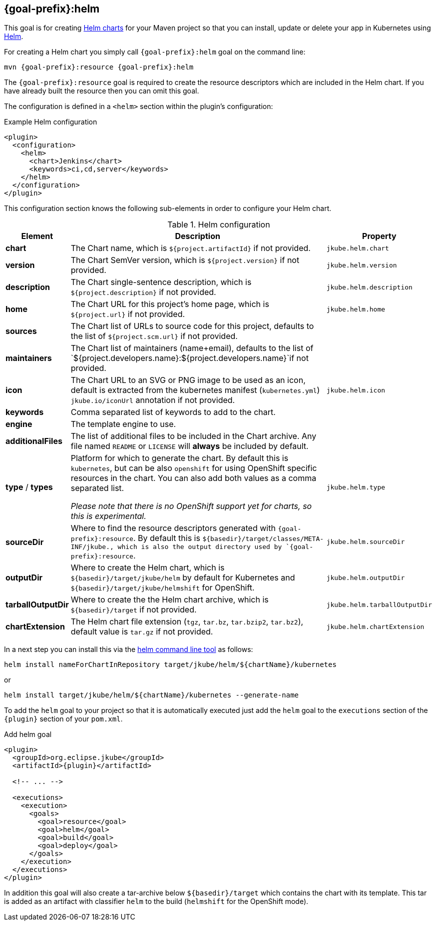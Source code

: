 
[[jkube:helm]]
== *{goal-prefix}:helm*

This goal is for creating
https://helm.sh/docs/topics/charts[Helm charts]
for your Maven project so that you can install, update or delete your app in Kubernetes
using https://github.com/helm/helm[Helm].

For creating a Helm chart you simply call `{goal-prefix}:helm` goal on the command line:

[source, sh, subs="+attributes"]
----
mvn {goal-prefix}:resource {goal-prefix}:helm
----

The `{goal-prefix}:resource` goal is required to create the resource descriptors which are included in the Helm chart.
If you have already built the resource then you can omit this goal.

The configuration is defined in a `<helm>` section within the plugin's configuration:

.Example Helm configuration
[source,xml,indent=0,subs="verbatim,quotes,attributes"]
----
<plugin>
  <configuration>
    <helm>
      <chart>Jenkins</chart>
      <keywords>ci,cd,server</keywords>
    </helm>
  </configuration>
</plugin>
----

This configuration section knows the following sub-elements in order to configure your Helm chart.

.Helm configuration
[cols="1,5,1"]
|===
| Element | Description | Property

| *chart*
| The Chart name, which is `${project.artifactId}` if not provided.
| `jkube.helm.chart`

| *version*
| The Chart SemVer version, which is `${project.version}` if not provided.
| `jkube.helm.version`

| *description*
| The Chart single-sentence description, which is `${project.description}` if not provided.
| `jkube.helm.description`

| *home*
| The Chart URL for this project's home page, which is `${project.url}` if not provided.
| `jkube.helm.home`

| *sources*
| The Chart list of URLs to source code for this project, defaults to the list of `${project.scm.url}` if not provided.
|

| *maintainers*
| The Chart list of maintainers (name+email), defaults to the list of
  `${project.developers.name}:${project.developers.name}`if not provided.
|

| *icon*
| The Chart URL to an SVG or PNG image to be used as an icon, default is extracted from the kubernetes manifest
  (`kubernetes.yml`) `jkube.io/iconUrl` annotation if not provided.
| `jkube.helm.icon`

| *keywords*
| Comma separated list of keywords to add to the chart.
|

| *engine*
| The template engine to use.
|

| *additionalFiles*
| The list of additional files to be included in the Chart archive. Any file named `README` or `LICENSE` will *always*
  be included by default.
|

| *type* / *types*
| Platform for which to generate the chart. By default this is `kubernetes`, but can be also `openshift` for using
  OpenShift specific resources in the chart. You can also add both values as a comma separated list.

  _Please note that there is no OpenShift support yet for charts, so this is experimental._
| `jkube.helm.type`

| *sourceDir*
| Where to find the resource descriptors generated with `{goal-prefix}:resource`.
  By default this is `${basedir}/target/classes/META-INF/jkube., which is also the output directory used by `{goal-prefix}:resource`.
| `jkube.helm.sourceDir`

| *outputDir*
| Where to create the Helm chart, which is `${basedir}/target/jkube/helm` by default for Kubernetes
  and `${basedir}/target/jkube/helmshift` for OpenShift.
| `jkube.helm.outputDir`

| *tarballOutputDir*
| Where to create the the Helm chart archive, which is `${basedir}/target` if not provided.
| `jkube.helm.tarballOutputDir`

| *chartExtension*
| The Helm chart file extension (`tgz`, `tar.bz`, `tar.bzip2`, `tar.bz2`), default value is `tar.gz` if not provided.
| `jkube.helm.chartExtension`
|
|===


In a next step you can install this via the https://github.com/helm/helm/releases[helm command line tool] as follows:

[source, sh, subs="+attributes"]
----
helm install nameForChartInRepository target/jkube/helm/${chartName}/kubernetes
----
or
----
helm install target/jkube/helm/${chartName}/kubernetes --generate-name
----

To add the `helm` goal to your project so that it is automatically executed just add the `helm` goal to the `executions`
section of the `{plugin}` section of your `pom.xml`.

.Add helm goal
[source,xml,indent=0,subs="verbatim,quotes,attributes"]
----
<plugin>
  <groupId>org.eclipse.jkube</groupId>
  <artifactId>{plugin}</artifactId>

  <!-- ... -->

  <executions>
    <execution>
      <goals>
        <goal>resource</goal>
        <goal>helm</goal>
        <goal>build</goal>
        <goal>deploy</goal>
      </goals>
    </execution>
  </executions>
</plugin>
----

In addition this goal will also create a tar-archive below `${basedir}/target` which contains the chart with its template.
This tar is added as an artifact with classifier `helm` to the build (`helmshift` for the OpenShift mode).

